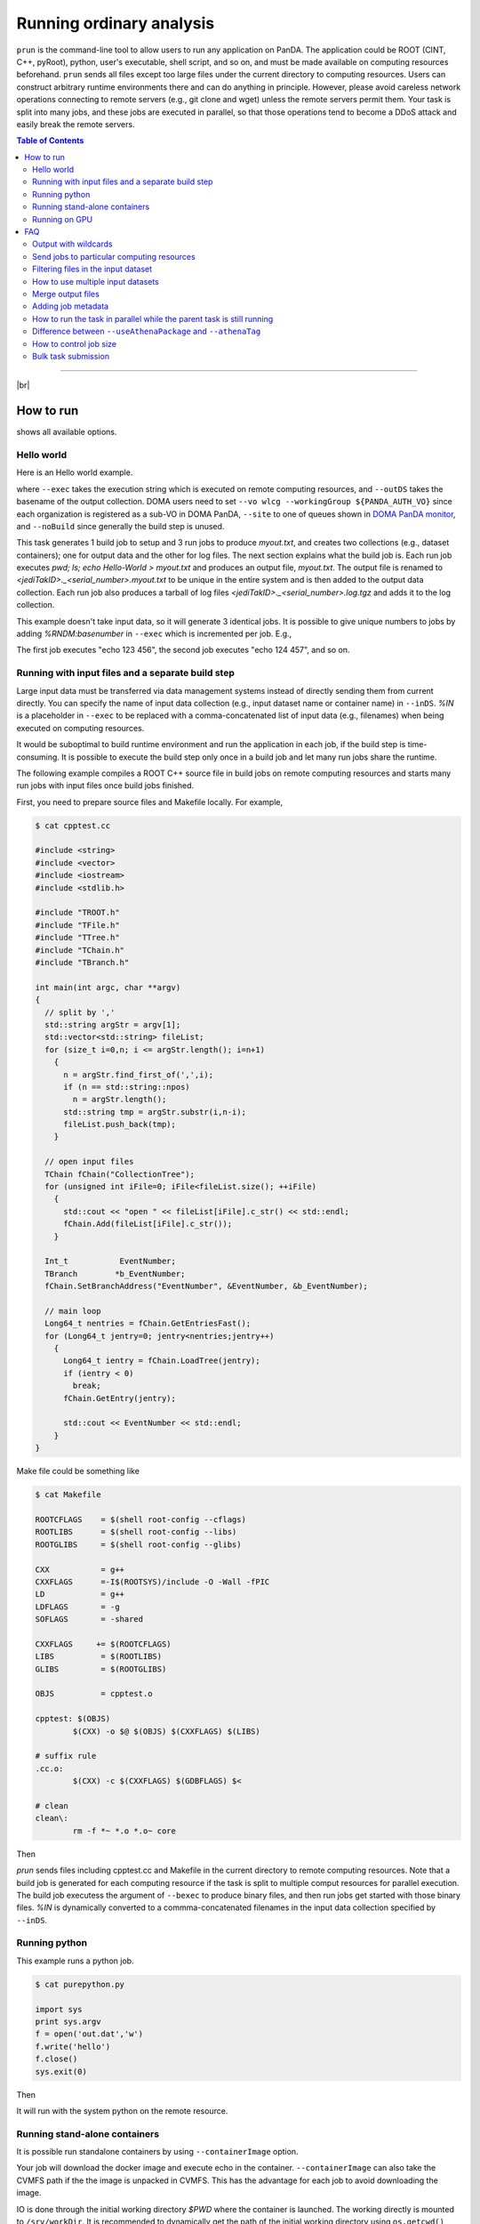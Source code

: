 ===========================
Running ordinary analysis
===========================

``prun`` is the command-line tool to allow users to run any application on PanDA.
The application could be ROOT (CINT, C++, pyRoot), python, user's executable, shell script, and so on,
and must be made available on computing resources beforehand.
``prun`` sends all files except too large files under the current directory to computing resources.
Users can construct arbitrary runtime environments there
and can do anything in principle. However, please avoid careless network operations
connecting to remote servers (e.g., git clone and wget) unless the remote servers permit them.
Your task is split into many jobs, and these jobs are executed in parallel,
so that those operations tend to become a DDoS attack and easily break
the remote servers.

.. contents:: Table of Contents
    :local:

-----------

|br|

How to run
============

.. prompt:: bash

 prun --helpGroup ALL

shows all available options.

Hello world
-------------

Here is an Hello world example.

.. tabs::

   .. code-tab:: bash ATLAS users

      prun --exec "pwd; ls; echo Hello-world > myout.txt" --outDS user.<your account>.`uuidgen` --nJobs 3 --output myout.txt

   .. code-tab:: bash DOMA users

      prun --exec "pwd; ls; echo Hello-world > myout.txt" --outDS user.<your account>.`uuidgen` --nJobs 3 --output myout.txt \
         --vo wlcg --site <your queue> --prodSourceLabel test --workingGroup ${PANDA_AUTH_VO} --noBuild

where ``--exec`` takes the execution string which is executed on remote computing resources,
and ``--outDS`` takes the basename of the output collection. DOMA users need to set
``--vo wlcg --workingGroup ${PANDA_AUTH_VO}`` since each organization is registered as a sub-VO in DOMA PanDA,
``--site`` to one of queues shown in `DOMA PanDA monitor <https://panda-doma.cern.ch/sites/>`_, and
``--noBuild`` since generally the build step is unused.

This task generates 1 build job to setup and 3 run jobs to produce `myout.txt`, and creates two collections
(e.g., dataset containers); one for output data and the other for log files. The next section explains what the
build job is. Each run job executes *pwd; ls; echo Hello-World > myout.txt* and produces an output file, *myout.txt*.
The output file is renamed to `<jediTakID>._<serial_number>.myout.txt` to be unique
in the entire system and is then added to the output data collection.
Each run job also produces a tarball of log files `<jediTakID>._<serial_number>.log.tgz` and adds it
to the log collection.

This example doesn't take input data, so it will generate 3 identical jobs.
It is possible to give unique numbers to jobs by adding *%RNDM:basenumber* in ``--exec``
which is incremented per job. E.g.,

.. prompt:: bash

 prun --exec "echo %RNDM:123 %RNDM:456"" ...

The first job executes "echo 123 456", the second job executes "echo 124 457", and so on.


Running with input files and a separate build step
----------------------------------------------------

Large input data must be transferred via data management systems instead of directly sending them from current directly.
You can specify the name of input data collection (e.g., input dataset name or container name) in ``--inDS``. *%IN* is
a placeholder
in ``--exec`` to be replaced with a comma-concatenated list of input data (e.g., filenames) when being executed
on computing resources.

It would be suboptimal to build runtime environment and run the application in each job, if the build step is
time-consuming.
It is possible to execute the build step only once in a build job and let many run jobs share the runtime.

The following example compiles a ROOT C++ source file in build jobs on remote computing resources and starts many
run jobs with input files once build jobs finished.

First, you need to prepare source files and Makefile locally.
For example,

.. code-block:: bash

    $ cat cpptest.cc

    #include <string>
    #include <vector>
    #include <iostream>
    #include <stdlib.h>

    #include "TROOT.h"
    #include "TFile.h"
    #include "TTree.h"
    #include "TChain.h"
    #include "TBranch.h"

    int main(int argc, char **argv)
    {
      // split by ','
      std::string argStr = argv[1];
      std::vector<std::string> fileList;
      for (size_t i=0,n; i <= argStr.length(); i=n+1)
        {
          n = argStr.find_first_of(',',i);
          if (n == std::string::npos)
            n = argStr.length();
          std::string tmp = argStr.substr(i,n-i);
          fileList.push_back(tmp);
        }

      // open input files
      TChain fChain("CollectionTree");
      for (unsigned int iFile=0; iFile<fileList.size(); ++iFile)
        {
          std::cout << "open " << fileList[iFile].c_str() << std::endl;
          fChain.Add(fileList[iFile].c_str());
        }

      Int_t           EventNumber;
      TBranch        *b_EventNumber;
      fChain.SetBranchAddress("EventNumber", &EventNumber, &b_EventNumber);

      // main loop
      Long64_t nentries = fChain.GetEntriesFast();
      for (Long64_t jentry=0; jentry<nentries;jentry++)
        {
          Long64_t ientry = fChain.LoadTree(jentry);
          if (ientry < 0)
            break;
          fChain.GetEntry(jentry);

          std::cout << EventNumber << std::endl;
        }
    }

Make file could be something like

.. code-block:: bash

    $ cat Makefile

    ROOTCFLAGS    = $(shell root-config --cflags)
    ROOTLIBS      = $(shell root-config --libs)
    ROOTGLIBS     = $(shell root-config --glibs)

    CXX           = g++
    CXXFLAGS      =-I$(ROOTSYS)/include -O -Wall -fPIC
    LD            = g++
    LDFLAGS       = -g
    SOFLAGS       = -shared

    CXXFLAGS     += $(ROOTCFLAGS)
    LIBS          = $(ROOTLIBS)
    GLIBS         = $(ROOTGLIBS)

    OBJS          = cpptest.o

    cpptest: $(OBJS)
            $(CXX) -o $@ $(OBJS) $(CXXFLAGS) $(LIBS)

    # suffix rule
    .cc.o:
            $(CXX) -c $(CXXFLAGS) $(GDBFLAGS) $<

    # clean
    clean\:
            rm -f *~ *.o *.o~ core

Then

.. prompt:: bash

 prun --exec "cpptest %IN" --bexec "make" --inDS valid1.006384.PythiaH120gamgam.recon.AOD.e322_s412_r577 --rootVer recommended ...

`prun` sends files including cpptest.cc and Makefile in the current directory to remote computing resources.
Note that a build job is generated for each computing resource if the task is split to multiple comput resources
for parallel execution. The build job executess the argument of ``--bexec`` to produce binary files, and then
run jobs get started with those binary files. *%IN* is dynamically converted to a commma-concatenated filenames
in the input data collection specified by ``--inDS``.


Running python
-------------------

This example runs a python job.

.. code-block:: bash

    $ cat purepython.py

    import sys
    print sys.argv
    f = open('out.dat','w')
    f.write('hello')
    f.close()
    sys.exit(0)

Then

.. prompt:: bash

 prun --exec "python purepython.py %IN" --inDS ...

It will run with the system python on the remote resource.


Running stand-alone containers
------------------------------------

It is possible run standalone containers by using ``--containerImage`` option.

.. prompt:: bash

 prun --containerImage docker://alpine --exec "echo Hello World" --outDS user.hoge.`uuidgen`

Your job will download the docker image and execute echo in the container.
``--containerImage`` can also take the CVMFS path if the the image is unpacked in CVMFS.
This has the advantage for each job to avoid downloading the image.

.. prompt:: bash

 prun --containerImage /cvmfs/unpacked.cern.ch/registry.hub.docker.com/atlasml/ml-base:latest --exec "echo Hello World" ...

IO is done through the initial working directory `$PWD` where the container is launched. The working directly
is mounted to ``/srv/workDir``.
It is recommended to dynamically get the path of the initial working directory
using ``os.getcwd()``, ``echo $PWD``, and so on, when the application is executed in the container
rather than hard-coding ``/srv/workDir`` in the
application, since the convention might be changed in the future.

.. prompt:: bash

 prun --containerImage docker://atlasml/ml-base --exec "my_command %IN" --outputs my-output-file.h5 --forceStaged --inDS ...

Input files are copied to `$PWD` even if the computing resource is configured to read files directly from the
storage resource since ``--forceStaged" option is used.
`%IN` in ``--exec`` is replaced to a comma-concatenated list of the copied input files.
It is user's responsibility to copy output files to `$PWD`, i.e., `my_command` in this example has to put
`my-output-file.h5` to `$PWD`, then the system takes care of subsequent procedures
like renaming and stage-out.


Running on GPU
-----------

GPUs (Graphics Processing Unit) have numerous advantages in data-intensive tasks, 
physics analysis, machine learning, and other fields, making them powerful tools for 
high-performance and efficient calculations and processing.

GPU resources are avaialbe exclusively at designated sites, necessitating explicit job assignment. 
Users need to specify the GPU architecture in the ``--architecture`` option when executing ``prun``. 
For example, to utilize NVIDIA GPUs, you can set the argument like: ``--architecture '&nvidia'``.　e.g.,

|br|

.. prompt:: bash

 prun --containerImage docker://gitlab-registry.cern.ch/hepimages/public/gpu-basic-test --exec "python /test-gpu.py" --outDS user.[USER].`uuidgen` --noBuild --nJobs=1 --architecture '&nvidia'


---------

|br|

FAQ
======

Output with wildcards
-----------------------------
When the number of output files produced by each job or a part of their filenames is unknown,
it is possible to specify their names with wildcards in ``--outputs`` option.

.. prompt:: bash

 prun --outputs "abc.data,JiveXML_*.xml" ...

Each job will have two output files, *<jediTaskID>.<serial number>.abc.data* and
*<jediTaskID>.<serial number>.JiveXML_XYZ.xml.tgz*.
The latter is a tarball of all JiveXML_*.xml produced by the job. Note that you need to escape the wildcard character
using \\ or "" to disable shell-globing, i.e. JiveXML\_\\*.xml or "JiveXML_*.xml".

|br|

Send jobs to particular computing resources
----------------------------------------------------
The system automatically chooses appropriate computing resources by using various information like data locality,
resource occupancy, and user's profile. However, users can still send jobs to particular sites using ``--site`` option.
e.g.,

.. prompt:: bash

 prun --site TRIUMF ...

|br|

Filtering files in the input dataset
-------------------------------------
The ``--match`` option allows user to choose files matching a given pattern. The argument is a comma-separated string.

.. prompt:: bash

 prun --match "*AOD*" ...
 prun --match "*r123*,*r345*" ...

If you need to skip specific files, use the ``--antiMatch`` option.

|br|

How to use multiple input datasets
----------------------------------------------------
If you just want to submit a single task running on multiple datasets, you just need to specify a comma-separated
list of input datasets.

.. prompt:: bash

 prun --inDS dsA,dsB,dsC,dsD ...

However, if you want to read multiple datasets in each job, i.e., one for signal and the other for background,
you need something more complicated.
The ``--secondaryDSs`` option specifies secondary dataset names. The argument is a comma-separated list of
`StreamName:nFilesPerJob:DatasetName[:MatchingPattern[:nSkipFiles]]` where

StreamName
   the name of stream in the --exec argument

nFilesPerJob
   the number of files per subjob

DatasetName
   the dataset name

MatchingPattern
   to use files matching a pattern (can be omitted)

nSkipFiles
   to skip files (can be omitted)

For example,

.. prompt:: bash

  prun --exec "test %IN %IN2 %IN3" --secondaryDSs IN2:3:data19.106017.gg2WW0240_JIMMY_WW_taunutaunu.recon.AOD.e371_s462_r563/,IN3:2:mc08.105200.T1_McAtNlo_Jimmy.recon.AOD.e357_s462_r541/ --inDS ...

`%IN2` and `%IN3` will be replaced with actual filenames in data19.blah and mc08.blah, respectively,
when jobs get started, while `%IN` is replaced with files in ``--inDS``.

Note that when dataset containers are used for secondaryDSs like `StreamName:nFilesPerJob:ContainerName` they
are expanded to constituent datasets and each job takes `nFilesPerJob` files from each constituent dataset.
This means that if a dataset container has `M` constituent datasets a single job cound take `M` x `nFilesPerJob`
files from the dataset
container. There are ``--notExpandInDS`` and ``--notExpandSecDS`` options so that jobs don't expand dataset containers,
use files across dataset boundaries in dataset containers, and take only `nFilesPerJob` files from each
dataset container.


|br|

Merge output files
--------------------
The ``--mergeOutput`` option merges output files on the fly. E.g.,

.. prompt:: bash

 prun ... --mergeOutput --mergeScript="your_merger.py -o %OUT -i %IN"

Merge jobs (pmerge jobs) are generated once run jobs produce premerged files.
Each merge job executes the application described above to merge
`%IN` will be replaced with a comma-separated list of premerged filenames, and `%OUT` replaced with the final output
filename, when merge jobs get started. Each merge job merges the premerged files using Merging_trf.py for pool files,
hadd for ROOT hist and ntuple, gzip for log and text, or the application specified in the ``--mergeScript`` option.

|br|

Adding job metadata
----------------------

Users can add metadata to each job in PanDA. If jobs produce json files userJobMetadata.json in the run directory
it is uploaded to PanDA and you can see it in pandamon or pbook. This is typically useful if jobs have very small
outputs, such as hyperparameter optimization for machine learning where each job could produce only one value.
Users can get results directly from PanDA rather than uploading/downloading small files to/from storages.
Note that the size of each metadata must be less than 1MB and metadata are available only for successfully
finished jobs.
First you need to change your application to produce a json file, e.g.

.. code-block:: bash

    $ cat a.py
    # do something useful and then
    import json
    json.dump({'aaaaaa':'bbbbbb', 'ccc':[1,2,5]}, open('userJobMetadata.json', 'w'))

Then submit tasks as usual. You don't need any special option. E.g.,

.. prompt:: bash

 prun --exec 'python a.py' --outDS user.hage.`uuidgen`

Once jobs have successfully finished you can see metadata in the job metadata field in the job page of
PanDA monitor.
You can fetch a json dump through
https://bigpanda.cern.ch/jobs/?jeditaskid=<taskID>&fields=metastruct&json
or in pbook

.. code-block:: bash

    $ pbook
    >>> getUserJobMetadata(taskID, output_json_filename)

or through end-user python API.

|br|

How to run the task in parallel while the parent task is still running
-------------------------------------------------------------------------

It is possible to sequentially chain tasks using the ``--parentTaskID`` option. A typical use-case is as follows:

1. A parent task is running to produce some datasets.
2. A child task is submitted to use one or more datasets as input which the parent is producing.
3. The child task periodically checks the input datasets and generates jobs if new files are available.
4. Finally, the child task is finished once the parent is finished and all files produced by the parent
   have been processed.

The ``--parentTaskID`` option takes the taskID of the parent task that is producing ``--inDS``.
Note that if the child task is submitted without the ``--parentTaskID`` option,
it will run only on the available files when the task is submitted.

|br|

Difference between ``--useAthenaPackage`` and ``--athenaTag``
----------------------------------------------------------------
Both options set up Athena on remote compute nodes. The main difference is as follows.
``--useAthenaPackage`` requires Athena runtime environment on your local computer to automatically
configure the task by parsing environment variables and make a sandbox file by using cpack,
which is included in Athena, according to Athena's directory structure.
On the other hand, ``--athenaTag`` doesn't need Athena locally. It gathers files in the current directory
when making a sandbox file and passes the argument string to asetup executed on remote compute nodes.

|br|

How to control job size
----------------------------------------------------------------
``--nFilePerJob``, ``--nGBPerJob`` and ``--maxNFilesPerJob`` options  are available at task submission to
change a job size (e.g. job duration, size of output).  But if a user sets those options and they are assumed
to create many short jobs based on results of scouting jobs, those options are reset to
their default values ( ``--nFilePerJob`` =None, ``--nGBPerJob`` =MAX and ``--MaxNFilesPerJob`` =200).
In principle, the system centrally defines job size by taking into account execution time, resource usage,
input and output sizes, and so on, as explained in :ref:`advanced/sizing:Job Sizing`,
and it is recommended to leave it to the system rather than playing with those options.

|br|

Bulk task submission
---------------------------------
It is possible to submit multiple tasks in a single execution of prun.
First, you need to prepare a json file that specifies multiple combinations of input and output.
The file contains a json dump of `[{'inDS': a comma-concatenated input dataset names, 'outDS': output dataset name}, ...]`.
E.g.

.. code-block:: bash

    $ python
    >>> import json
    >>> data = [{"inDS": "group.susy.abc/,group.susy.def/", "outDS": "user.hoge.XYZ"},
                {"inDS": "group.susy.opq/", "outDS": "user.hoge.VWX"}]
    >>> with open('test.json', 'w') as f:
            json.dump(data, f)

where two combinations of input and output are specified. Note that outDS must be unique
since each combination is mapped to a single task.

Then you just need to execute prun with ``--inOutDsJson``

.. prompt:: bash

 prun --inOutDsJson test.json --exec ...

|br|
